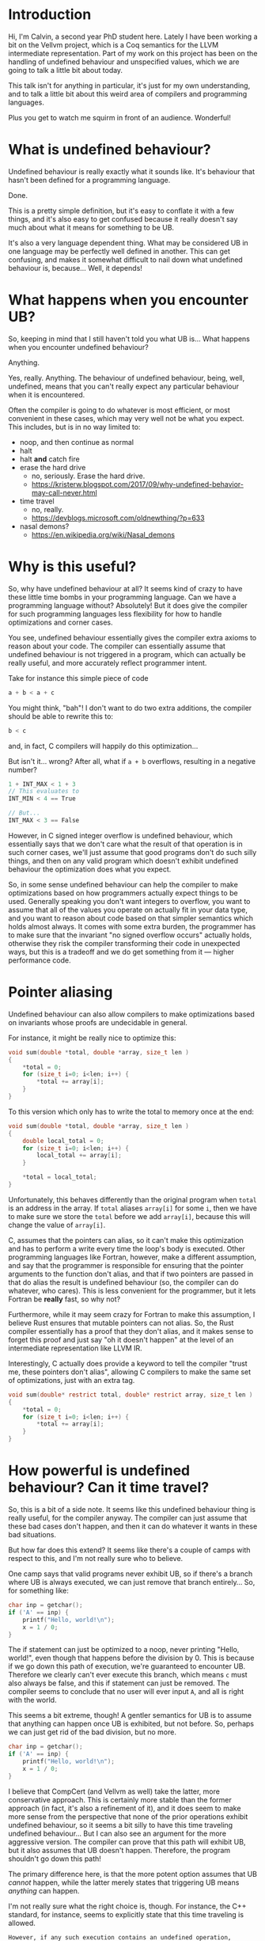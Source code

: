 * Introduction

  Hi, I'm Calvin, a second year PhD student here. Lately I have been
  working a bit on the Vellvm project, which is a Coq semantics for
  the LLVM intermediate representation. Part of my work on this
  project has been on the handling of undefined behaviour and
  unspecified values, which we are going to talk a little bit about
  today.

  This talk isn't for anything in particular, it's just for my own
  understanding, and to talk a little bit about this weird area of
  compilers and programming languages.

  Plus you get to watch me squirm in front of an audience. Wonderful!

* What is undefined behaviour?

  Undefined behaviour is really exactly what it sounds like. It's
  behaviour that hasn't been defined for a programming language.

  Done.

  This is a pretty simple definition, but it's easy to conflate it
  with a few things, and it's also easy to get confused because it
  really doesn't say much about what it means for something to be UB.

  It's also a very language dependent thing. What may be considered UB
  in one language may be perfectly well defined in another. This can
  get confusing, and makes it somewhat difficult to nail down what
  undefined behaviour is, because... Well, it depends!

* What happens when you encounter UB?

  So, keeping in mind that I still haven't told you what UB is... What
  happens when you encounter undefined behaviour?

  Anything.

  Yes, really. Anything. The behaviour of undefined behaviour, being,
  well, undefined, means that you can't really expect any particular
  behaviour when it is encountered.

  Often the compiler is going to do whatever is most efficient, or
  most convenient in these cases, which may very well not be what you
  expect. This includes, but is in no way limited to:
  
  - noop, and then continue as normal
  - halt
  - halt *and* catch fire
  - erase the hard drive
    + no, seriously. Erase the hard drive.
    + https://kristerw.blogspot.com/2017/09/why-undefined-behavior-may-call-never.html
  - time travel
    + no, really.
    + https://devblogs.microsoft.com/oldnewthing/?p=633
  - nasal demons?
    + https://en.wikipedia.org/wiki/Nasal_demons

* Why is this useful?

  So, why have undefined behaviour at all? It seems kind of crazy to
  have these little time bombs in your programming language. Can we
  have a programming language without? Absolutely! But it does give
  the compiler for such programming languages less flexibility for how
  to handle optimizations and corner cases.

  You see, undefined behaviour essentially gives the compiler extra
  axioms to reason about your code. The compiler can essentially
  assume that undefined behaviour is not triggered in a program, which
  can actually be really useful, and more accurately reflect
  programmer intent.

  Take for instance this simple piece of code

  #+begin_src c
    a + b < a + c
  #+end_src
  
  You might think, "bah"! I don't want to do two extra additions, the
  compiler should be able to rewrite this to:

  #+begin_src c
    b < c
  #+end_src

  and, in fact, C compilers will happily do this optimization...

  But isn't it... wrong? After all, what if ~a + b~ overflows, resulting in a negative number?

  #+begin_src c
  1 + INT_MAX < 1 + 3
  // This evaluates to
  INT_MIN < 4 == True

  // But...
  INT_MAX < 3 == False
  #+end_src

  However, in C signed integer overflow is undefined behaviour, which
  essentially says that we don't care what the result of that
  operation is in such corner cases, we'll just assume that good
  programs don't do such silly things, and then on any valid program
  which doesn't exhibit undefined behaviour the optimization does what
  you expect.

  So, in some sense undefined behaviour can help the compiler to make
  optimizations based on how programmers actually expect things to be
  used. Generally speaking you don't want integers to overflow, you
  want to assume that all of the values you operate on actually fit in
  your data type, and you want to reason about code based on that
  simpler semantics which holds almost always. It comes with some
  extra burden, the programmer has to make sure that the invariant "no
  signed overflow occurs" actually holds, otherwise they risk the
  compiler transforming their code in unexpected ways, but this is a
  tradeoff and we do get something from it --- higher performance code.

* Pointer aliasing

  Undefined behaviour can also allow compilers to make optimizations
  based on invariants whose proofs are undecidable in general.

  For instance, it might be really nice to optimize this:

  #+begin_src c
    void sum(double *total, double *array, size_t len )
    {
        ,*total = 0;
        for (size_t i=0; i<len; i++) {
            ,*total += array[i];
        }
    }
  #+end_src

  To this version which only has to write the total to memory once at the end:

  #+begin_src c
    void sum(double *total, double *array, size_t len )
    {
        double local_total = 0;
        for (size_t i=0; i<len; i++) {
            local_total += array[i];
        }

        ,*total = local_total;
    }
  #+end_src

  Unfortunately, this behaves differently than the original program
  when ~total~ is an address in the array. If ~total~ aliases
  ~array[i]~ for some ~i~, then we have to make sure we store the
  ~total~ before we add ~array[i]~, because this will change the value
  of ~array[i]~.

  C, assumes that the pointers can alias, so it can't make this
  optimization and has to perform a write every time the loop's body
  is executed. Other programming languages like Fortran, however, make
  a different assumption, and say that the programmer is responsible
  for ensuring that the pointer arguments to the function don't alias,
  and that if two pointers are passed in that do alias the result is
  undefined behaviour (so, the compiler can do whatever, who
  cares). This is less convenient for the programmer, but it lets
  Fortran be *really* fast, so why not?

  Furthermore, while it may seem crazy for Fortran to make this
  assumption, I believe Rust ensures that mutable pointers can not
  alias. So, the Rust compiler essentially has a proof that they don't
  alias, and it makes sense to forget this proof and just say "oh it
  doesn't happen" at the level of an intermediate representation like
  LLVM IR.

  Interestingly, C actually does provide a keyword to tell the compiler
  "trust me, these pointers don't alias", allowing C compilers to make
  the same set of optimizations, just with an extra tag.

  #+begin_src c
    void sum(double* restrict total, double* restrict array, size_t len )
    {
        ,*total = 0;
        for (size_t i=0; i<len; i++) {
            ,*total += array[i];
        }
    }
  #+end_src

* How powerful is undefined behaviour? Can it time travel?

  # Should this be here, or somewhere else?
 So, this is a bit of a side note. It seems like this undefined
 behaviour thing is really useful, for the compiler anyway. The
 compiler can just assume that these bad cases don't happen, and then
 it can do whatever it wants in these bad situations.

 But how far does this extend? It seems like there's a couple of camps
 with respect to this, and I'm not really sure who to believe.

 One camp says that valid programs never exhibit UB, so if there's a
 branch where UB is always executed, we can just remove that branch
 entirely... So, for something like:

 #+begin_src c
   char inp = getchar();
   if ('A' == inp) {
       printf("Hello, world!\n");
       x = 1 / 0;
   }
 #+end_src

 The if statement can just be optimized to a noop, never printing
 "Hello, world!", even though that happens before the division
 by 0. This is because if we go down this path of execution, we're
 guaranteed to encounter UB. Therefore we clearly can't ever execute
 this branch, which means ~c~ must also always be false, and this if
 statement can just be removed. The compiler seems to conclude that no
 user will ever input ~A~, and all is right with the world.

 This seems a bit extreme, though! A gentler semantics for UB is to
 assume that anything can happen once UB is exhibited, but not
 before. So, perhaps we can just get rid of the bad division, but no
 more.

 #+begin_src c
   char inp = getchar();
   if ('A' == inp) {
       printf("Hello, world!\n");
       x = 1 / 0;
   }
 #+end_src

 I believe that CompCert (and Vellvm as well) take the latter, more
 conservative approach. This is certainly more stable than the former
 approach (in fact, it's also a refinement of it), and it does seem to
 make more sense from the perspective that none of the prior
 operations exhibit undefined behaviour, so it seems a bit silly to
 have this time traveling undefined behaviour... But I can also see an
 argument for the more aggressive version. The compiler can prove that
 this path will exhibit UB, but it also assumes that UB doesn't
 happen. Therefore, the program shouldn't go down this path!

 The primary difference here, is that the more potent option assumes
 that UB /cannot/ happen, while the latter merely states that
 triggering UB means /anything/ can happen.

 I'm not really sure what the right choice is, though. For instance,
 the C++ standard, for instance, seems to explicitly state that this
 time traveling is allowed.

 #+begin_example
   However, if any such execution contains an undefined operation,
   this International Standard places no requirement on the
   implementation executing that program with that input
   (not even with regard to operations preceding the
   first undefined operation).
 #+end_example

 Again, UB seems to be somewhat of an underspecified concept itself,
 and I think both options are perfectly reasonable, as long as
 everybody involved has some idea of how UB is actually treated,
 particularly with an IR. If LLVM IR has the same time traveling
 behaviour for UB, that's perfectly fine and will allow for even more
 aggressive optimizations, but this (and the myriad of ways you can
 exhibit UB) need to be fully understood by the compiler writers, and
 I'm not sure this is well agreed upon.

* Undefined behaviour in LLVM

  So, undefined behaviour does have its uses. And whether or not you
  think it's a good idea to pass the burden of undefined behaviour
  onto the programmer, it seems to make a lot of sense for an
  intermediate representation like LLVM.

  Undefined behaviour is a way of passing down invariants other stages
  of the compiler (or programmer-compiler stack) could prove, and that
  an IR like LLVM can just assume.

  In fact, I think it makes a lot of sense to have more control over
  "undefined behaviour" in an intermediate language like LLVM,
  particularly if the IR is intended as a target for multiple
  programming languages, which might handle UB very differently.

  One example for how this kind of thing could look already exists in
  LLVM IR. You can control what's considered undefined behaviour for
  add instructions.

  #+begin_src llvm
    <result> = add <ty> <op1>, <op2>          ; yields ty:result
    <result> = add nuw <ty> <op1>, <op2>      ; yields ty:result
    <result> = add nsw <ty> <op1>, <op2>      ; yields ty:result
    <result> = add nuw nsw <ty> <op1>, <op2>  ; yields ty:result
  #+end_src

  By default addition is a fully defined operation, with overflow
  being the result modulo $2^n$, and signed integers having a two's
  complement representation. The ~nuw~ and ~nsw~ flags control whether
  relying on a result that overflows is undefined behaviour for
  unsigned and signed addition respectively. Similarly the ~fadd~
  floating point addition instruction has similar semantics-toggling
  flags to allow for fast math optimizations.

  This degree of control seems really useful, and you could imagine
  having annotations for LLVM functions that for instance say "these
  two pointers don't alias", which could be really useful for
  programming languages like Rust which can guarantee that pointer
  arguments don't alias statically, and also useful for things like
  Fortran which put the burden of ensuring there's no aliasing on
  programmers.

  Having a type system that could allow you to express these
  invariants could be really useful, and explicit annotations could
  make it clear when you actually rely upon undefined behaviour, and
  we're already starting to see some cases of this, like with C99s
  ~restrict~ keyword, which says that a pointer argument does not
  alias with anything. May we live in interesting times.

* LLVM and undefined behaviour

  So, now I'm going to talk a bit about undefined behaviour and
  handling it in LLVM, and in particular Vellvm.

  But first we have to discuss a majorly important part of
  LLVM. ~undef~ and ~poison~ values.

* Indeterminate values

  ~undef~ and ~poison~ are what we call indeterminate values,
  particularly ~undef~.  They're intimately related to undefined
  behaviour, but they themselves are not undefined behaviour.  Often
  it is very convenient to be able to say "it doesn't matter what
  value this has", or "this value won't be used", which is essentially
  what ~undef~ and ~poison~ do.

** Undef

   LLVM lets you specify that a value is ~undef~, but what exactly
   does this mean? Is ~undef~ undefined behaviour? No!

   It can be very tempting to think of ~undef~ as being UB because of
   the name, but it's actually a very different concept. ~undef~ can
   be thought of as an "unspecified" or "uninitialized" value. This
   means that the value can take on any bit pattern.

   One point of confusion with ~undef~ is that LLVM really does not
   like to hold a particular representation of a value that we don't
   care about. So,

   #+begin_src llvm
     %x = i32 undef
     %y = add i32 %x %x
   #+end_src

   Can actually be refined to

   #+begin_src llvm
     %x = i32 undef
     %y = i32 undef  ;; Not just even numbers
   #+end_src

   LLVM basically puts off evaluating ~undef~, and each time an
   ~undef~ is used it can take on a different value. This means that
   the compiler doesn't have to worry about saving the value of an
   uninitialized variable, for instance.

   # Maybe explain "don't care" better.
   This does mean that ~undef~ is somewhat stronger than "we don't
   care what value this variable is assigned", it's essentially "we
   don't care about what value this variable has at all, even if it
   changes randomly between uses".

*** More complicated undef

   However, our current understanding of ~undef~ is that in this case:

   #+begin_src llvm
     %x = i32 undef
     %y = mul i32 %x 2
   #+end_src

   ~%y~ is actually the set of all even numbers, so something like

   #+begin_src llvm
     %z = add i32 %y %y
   #+end_src

   would be the set of all multiples of 2, and not multiples of 4 like
   you might expect, because in this expression ~%y~ is actually
   allowed to take different values each time it's used, it's just
   constrained to be a multiple of 2 each time.

   This seems sort of crazy, because after you compute a value for
   ~%y~ it seems like it would make sense to just save that value and
   use it in both places. This is still a valid thing to do, of
   course, but LLVM lets this behave more broadly, which can
   potentially allow for more optimizations. We'll see how this is
   painful for Vellvm shortly.

*** How is it useful?

    But first, how is ~undef~ actually useful for optimizations?

*** How do we handle ~undef~ in Vellvm?

    ~undef~ handling in Vellvm is fairly complex as we wanted to match
    the apparent semantics of LLVM as much as possible.

    

** Poison

   ~poison~ is an even stronger result than ~undef~.

   - Can always relax to ~undef~.

   Generally much simpler to understand than ~undef~, the result of
   pretty much any operation on ~poison~ is just ~poison~, and if it's
   used in any side-effecting way then it raises undefined behaviour.

*** How is it useful?

    ~poison~ is essentially a kind of deferred undefined behaviour.

    This can be really useful for a kind of speculative execution. For
    instance if you want to perform loop invariant code motion,
    optimizations which lift loop invariant expressions outside of
    loops. For instance:

    #+begin_src c
      while (c) {
          int x = 1 / k;
          printf("%d\n", x);
      }
    #+end_src

    Could potentially be optimized to:

    #+begin_src c
      int x = 1 / k;
      while (c) {
          printf("%d\n", x);
      }
    #+end_src

    But this only works in the case where ~k~ is nonzero.

*** How do we handle ~poison~ in Vellvm?

** ~poison~ vs ~undef~

   I don't want to get too into the weeds about the differences
   between ~poison~ and ~undef~. It's a bit confusing that LLVM has
   both of these things, and they're slightly different. ~poison~ is
   essentially stronger than ~undef~, and essentially says that if the
   value is used then it's undefined behaviour. ~undef~ means that the
   value can take on any arbitrary bit pattern, kind of like an
   uninitialized variable. They both justify different optimizations.

   For instance if overflow was ~undef~ instead of ~poison~ then you
   wouldn't be able to optimize

   #+begin_src c
   a + 1 > a
   #+end_src

   to

   #+begin_src c
   true // Or I guess 1 in C... Whatever. Something something type system.
   #+end_src

   If you get ~poison~ when ~a + 1~ overflows, then this is undefined
   behaviour, so we can just ignore this case and perform the
   optimization that we want.

   If instead you got ~undef~ when ~a + 1~ overflows, then we would be
   able to refine to any arbitrary value for ~a + 1~, and optimize
   based on that. However, if ~a + 1~ overflows, then this means that
   ~a == INT_MAX~ which is no good because then we can't pick anything
   for ~a + 1~ which is larger than ~INT_MAX~, so we can't just pick a
   value that makes this expression a constant ~true~.

   Similarly undef can justify...

* Example of hoisting?

* UB in Vellvm
** Refinement relations

   - Must take into account undef / poison
   - Must handle UB

* A better future? Freeze / thaw semantics
** Freeze / Thaw
*** Why is this better?
** Can vellvm support this

   - Should be a fairly trivial change due to how everything is set up.
   - Currently don't want to support it because it would mean that
     Vellvm would have freeze instructions, which LLVM currently
     doesn't have :(.

* What about erasing the hard drive?

  - Short explanation of this if there's time.

* Bibliography

- https://blog.regehr.org/archives/1496
- John Regehr's Guide to UB is good
  + https://blog.regehr.org/archives/213
  + https://blog.regehr.org/archives/226
  + https://blog.regehr.org/archives/232
- http://www.cs.utah.edu/~regehr/papers/undef-pldi17.pdf
- https://www.cl.cam.ac.uk/~pes20/cerberus/cerberus-popl2019.pdf
- https://kristerw.blogspot.com/2017/09/why-undefined-behavior-may-call-never.html
- https://devblogs.microsoft.com/oldnewthing/?p=633
